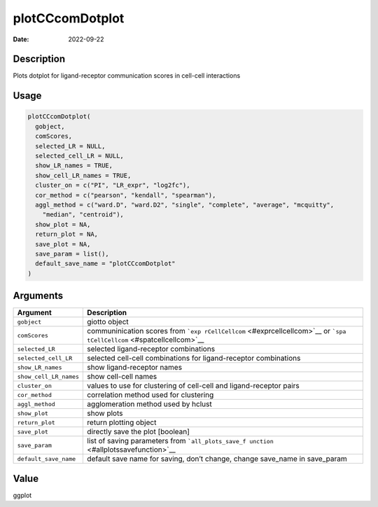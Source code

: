 ================
plotCCcomDotplot
================

:Date: 2022-09-22

Description
===========

Plots dotplot for ligand-receptor communication scores in cell-cell
interactions

Usage
=====

.. code:: r

   plotCCcomDotplot(
     gobject,
     comScores,
     selected_LR = NULL,
     selected_cell_LR = NULL,
     show_LR_names = TRUE,
     show_cell_LR_names = TRUE,
     cluster_on = c("PI", "LR_expr", "log2fc"),
     cor_method = c("pearson", "kendall", "spearman"),
     aggl_method = c("ward.D", "ward.D2", "single", "complete", "average", "mcquitty",
       "median", "centroid"),
     show_plot = NA,
     return_plot = NA,
     save_plot = NA,
     save_param = list(),
     default_save_name = "plotCCcomDotplot"
   )

Arguments
=========

+-------------------------------+--------------------------------------+
| Argument                      | Description                          |
+===============================+======================================+
| ``gobject``                   | giotto object                        |
+-------------------------------+--------------------------------------+
| ``comScores``                 | communinication scores from          |
|                               | ```exp                               |
|                               | rCellCellcom`` <#exprcellcellcom>`__ |
|                               | or                                   |
|                               | ```spa                               |
|                               | tCellCellcom`` <#spatcellcellcom>`__ |
+-------------------------------+--------------------------------------+
| ``selected_LR``               | selected ligand-receptor             |
|                               | combinations                         |
+-------------------------------+--------------------------------------+
| ``selected_cell_LR``          | selected cell-cell combinations for  |
|                               | ligand-receptor combinations         |
+-------------------------------+--------------------------------------+
| ``show_LR_names``             | show ligand-receptor names           |
+-------------------------------+--------------------------------------+
| ``show_cell_LR_names``        | show cell-cell names                 |
+-------------------------------+--------------------------------------+
| ``cluster_on``                | values to use for clustering of      |
|                               | cell-cell and ligand-receptor pairs  |
+-------------------------------+--------------------------------------+
| ``cor_method``                | correlation method used for          |
|                               | clustering                           |
+-------------------------------+--------------------------------------+
| ``aggl_method``               | agglomeration method used by hclust  |
+-------------------------------+--------------------------------------+
| ``show_plot``                 | show plots                           |
+-------------------------------+--------------------------------------+
| ``return_plot``               | return plotting object               |
+-------------------------------+--------------------------------------+
| ``save_plot``                 | directly save the plot [boolean]     |
+-------------------------------+--------------------------------------+
| ``save_param``                | list of saving parameters from       |
|                               | ```all_plots_save_f                  |
|                               | unction`` <#allplotssavefunction>`__ |
+-------------------------------+--------------------------------------+
| ``default_save_name``         | default save name for saving, don’t  |
|                               | change, change save_name in          |
|                               | save_param                           |
+-------------------------------+--------------------------------------+

Value
=====

ggplot
